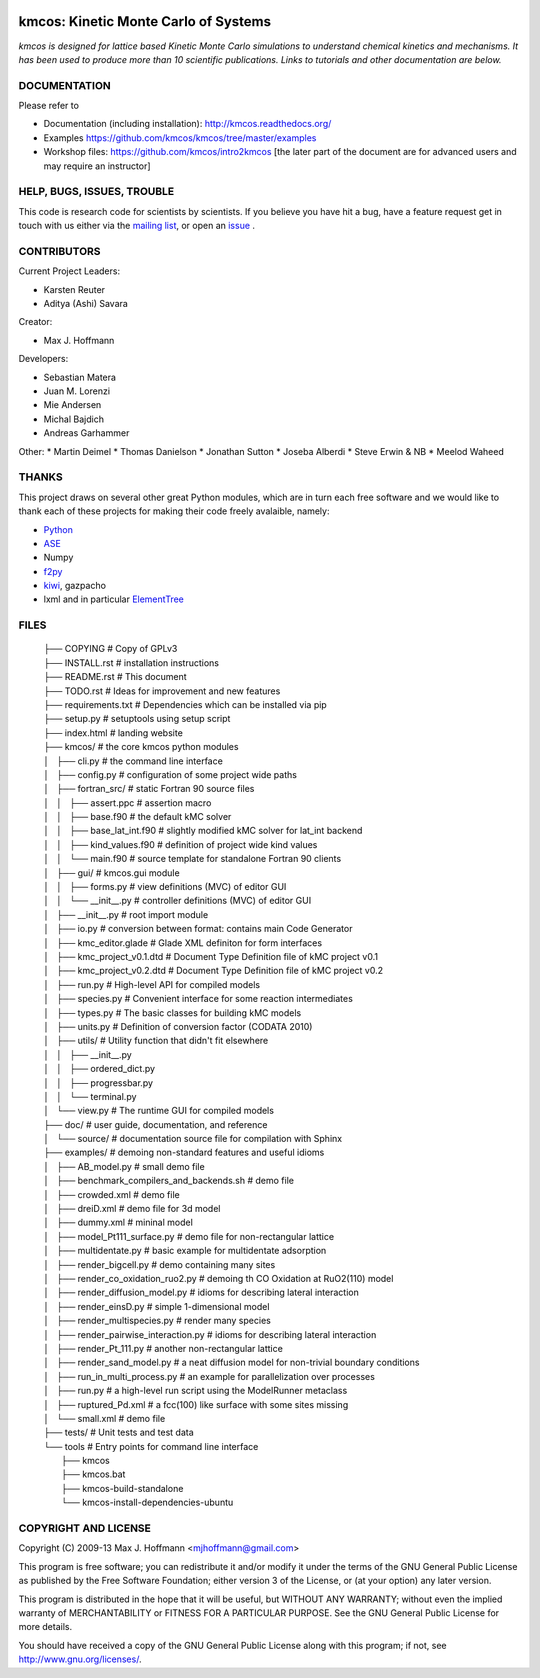 .. image:: https://img.shields.io/badge/license-GPLv3-brightgreen.svg?style=flat-square)
    :target COPYING
.. image:: https://readthedocs.org/projects/kmcos/badge/?version=latest
    :target: http://kmcos.readthedocs.org/en/latest/?badge=latest
    :alt: Documentation Status

kmcos: Kinetic Monte Carlo of Systems
=====================================
*kmcos is designed for lattice based Kinetic Monte Carlo simulations to understand chemical kinetics and mechanisms. It has been used to produce more than 10 scientific publications. Links to tutorials and other documentation are below.*


DOCUMENTATION
##############

Please refer to

* Documentation (including installation): http://kmcos.readthedocs.org/
* Examples https://github.com/kmcos/kmcos/tree/master/examples
* Workshop files: https://github.com/kmcos/intro2kmcos [the later part of the document are for advanced users and may require an instructor]


HELP, BUGS, ISSUES, TROUBLE
###########################

This code is research code for scientists by scientists. If you
believe you have hit a bug, have a feature request get in touch
with us either via the `mailing list <https://groups.google.com/forum/#!forum/kmcos-users>`_, or open an `issue <https://github.com/kmcos/kmcos/issues/new>`_ .


CONTRIBUTORS
############
Current Project Leaders:

* Karsten Reuter
* Aditya (Ashi) Savara

Creator:

* Max J. Hoffmann

Developers:

* Sebastian Matera
* Juan M. Lorenzi
* Mie Andersen
* Michal Bajdich
* Andreas Garhammer

Other:
* Martin Deimel
* Thomas Danielson
* Jonathan Sutton
* Joseba Alberdi
* Steve Erwin & NB
* Meelod Waheed

THANKS
######

This project draws on several other great Python modules, which are in turn
each free software and we would like to thank each of these projects for
making their code freely avalaible, namely:

* `Python <http://www.python.org>`_
* `ASE <https://wiki.fysik.dtu.dk/ase/>`_
* Numpy
* `f2py <http://cens.ioc.ee/projects/f2py2e/>`_
* `kiwi <http://www.async.com.br/projects/kiwi/>`_, gazpacho
* lxml and in particular `ElementTree <http://www.effbot.org/>`_

FILES
#####
 | ├── COPYING                                      # Copy of GPLv3
 | ├── INSTALL.rst                                  # installation instructions
 | ├── README.rst                                   # This document
 | ├── TODO.rst                                     # Ideas for improvement and new features
 | ├── requirements.txt                             # Dependencies which can be installed via pip
 | ├── setup.py                                     # setuptools using setup script
 | ├── index.html                                   # landing website
 | ├── kmcos/                                        # the core kmcos python modules
 | │   ├── cli.py                                   # the command line interface
 | │   ├── config.py                                # configuration of some project wide paths
 | │   ├── fortran_src/                             # static Fortran 90 source files
 | │   │   ├── assert.ppc                           # assertion macro
 | │   │   ├── base.f90                             # the default kMC solver
 | │   │   ├── base_lat_int.f90                     # slightly modified kMC solver for lat_int backend
 | │   │   ├── kind_values.f90                      # definition of project wide kind values
 | │   │   └── main.f90                             # source template for standalone Fortran 90 clients
 | │   ├── gui/                                     # kmcos.gui module
 | │   │   ├── forms.py                             # view definitions (MVC) of editor GUI
 | │   │   └── __init__.py                          # controller definitions (MVC) of editor GUI
 | │   ├── __init__.py                              # root import module
 | │   ├── io.py                                    # conversion between format: contains main Code Generator
 | │   ├── kmc_editor.glade                         # Glade XML definiton for form interfaces
 | │   ├── kmc_project_v0.1.dtd                     # Document Type Definition file of kMC project v0.1
 | │   ├── kmc_project_v0.2.dtd                     # Document Type Definition file of kMC project v0.2
 | │   ├── run.py                                   # High-level API for compiled models
 | │   ├── species.py                               # Convenient interface for some reaction intermediates
 | │   ├── types.py                                 # The basic classes for building kMC models
 | │   ├── units.py                                 # Definition of conversion factor (CODATA 2010)
 | │   ├── utils/                                   # Utility function that didn't fit elsewhere
 | │   │   ├── __init__.py
 | │   │   ├── ordered_dict.py
 | │   │   ├── progressbar.py
 | │   │   └── terminal.py
 | │   └── view.py                                  # The runtime GUI for compiled models
 | ├── doc/                                         # user guide, documentation, and reference
 | │   └── source/                                  # documentation source file for compilation with Sphinx
 | ├── examples/                                    # demoing non-standard features and useful idioms
 | │   ├── AB_model.py                              # small demo file
 | │   ├── benchmark_compilers_and_backends.sh      # demo file
 | │   ├── crowded.xml                              # demo file
 | │   ├── dreiD.xml                                # demo file for 3d model
 | │   ├── dummy.xml                                # mininal model
 | │   ├── model_Pt111_surface.py                   # demo file for non-rectangular lattice
 | │   ├── multidentate.py                          # basic example for multidentate adsorption
 | │   ├── render_bigcell.py                        # demo containing many sites
 | │   ├── render_co_oxidation_ruo2.py              # demoing th CO Oxidation at RuO2(110) model
 | │   ├── render_diffusion_model.py                # idioms for describing lateral interaction
 | │   ├── render_einsD.py                          # simple 1-dimensional model
 | │   ├── render_multispecies.py                   # render many species
 | │   ├── render_pairwise_interaction.py           # idioms for describing lateral interaction
 | │   ├── render_Pt_111.py                         # another non-rectangular lattice
 | │   ├── render_sand_model.py                     # a neat diffusion model for non-trivial boundary conditions
 | │   ├── run_in_multi_process.py                  # an example for parallelization over processes
 | │   ├── run.py                                   # a high-level run script using the ModelRunner metaclass
 | │   ├── ruptured_Pd.xml                          # a fcc(100) like surface with some sites missing
 | │   └── small.xml                                # demo file
 | ├── tests/                                       # Unit tests and test data
 | └── tools                                        # Entry points for command line interface
 |     ├── kmcos
 |     ├── kmcos.bat
 |     ├── kmcos-build-standalone
 |     └── kmcos-install-dependencies-ubuntu
 

COPYRIGHT AND LICENSE
#####################

Copyright (C) 2009-13 Max J. Hoffmann <mjhoffmann@gmail.com>

This program is free software; you can redistribute it and/or modify it under
the terms of the GNU General Public License as published by the Free Software
Foundation; either version 3 of the License, or (at your option) any later
version.

This program is distributed in the hope that it will be useful, but WITHOUT
ANY WARRANTY; without even the implied warranty of MERCHANTABILITY or FITNESS
FOR A PARTICULAR PURPOSE. See the GNU General Public License for more details.

You should have received a copy of the GNU General Public License along with
this program; if not, see `http://www.gnu.org/licenses/ <http://www.gnu.org/licenses/>`_.

